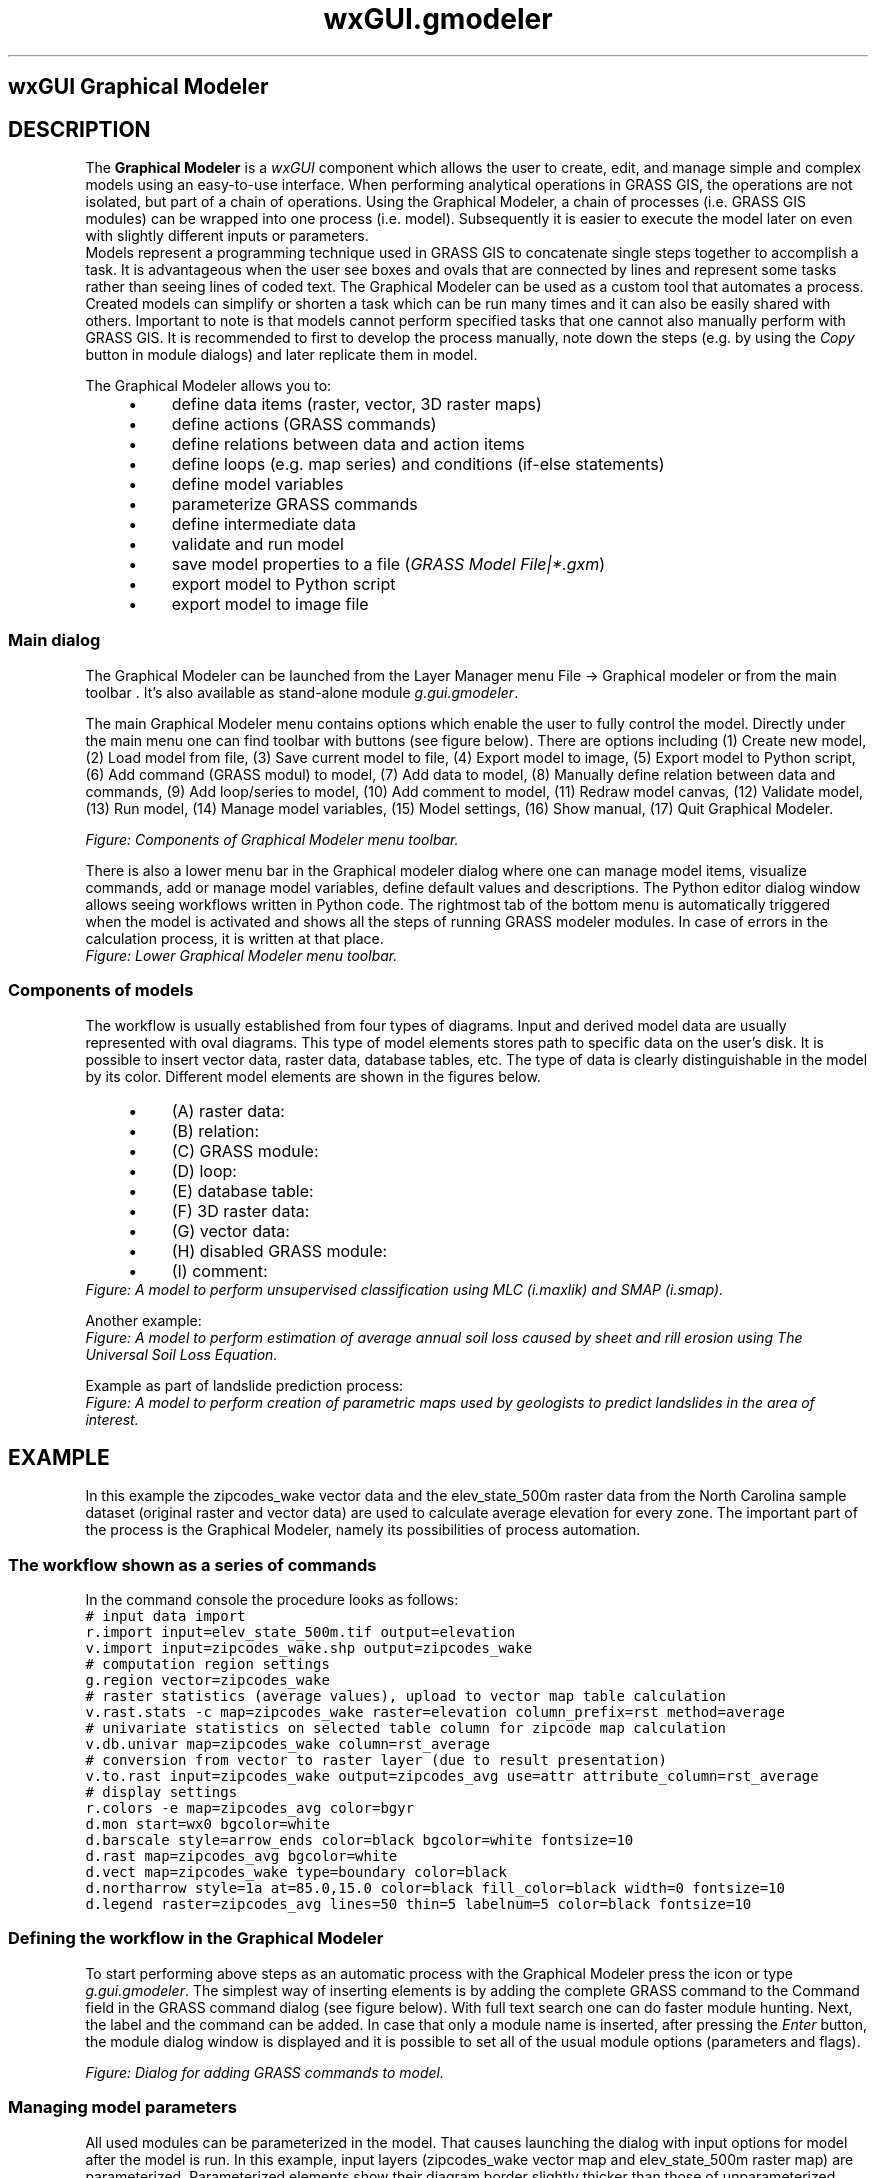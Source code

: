 .TH wxGUI.gmodeler 1 "" "GRASS 7.8.5" "GRASS GIS User's Manual"
.SH wxGUI Graphical Modeler
.SH DESCRIPTION
.PP
The \fBGraphical Modeler\fR is a \fIwxGUI\fR
component which allows the user to create, edit, and manage simple and
complex models using an easy\-to\-use interface.
When performing analytical operations in GRASS GIS, the
operations are not isolated, but part of a chain of operations. Using the
Graphical Modeler, a chain of processes (i.e. GRASS GIS modules)
can be wrapped into one process (i.e. model). Subsequently it is easier to
execute the model later on even with slightly different inputs or parameters.
.br
Models represent a programming technique used in GRASS GIS to
concatenate single steps together to accomplish a task. It is advantageous
when the user see boxes and ovals that are connected by lines and
represent some tasks rather than seeing lines of coded text. The Graphical
Modeler can be used as a custom tool that automates a process. Created
models can simplify or shorten a task which can be run many times and it can
also be easily shared with others. Important to note is that models cannot
perform specified tasks that one cannot also manually perform with GRASS
GIS. It is recommended to first to develop the process manually, note down
the steps (e.g. by using the \fICopy\fR button in module dialogs) and later
replicate them in model.
.PP
The Graphical Modeler allows you to:
.RS 4n
.IP \(bu 4n
define data items (raster, vector, 3D raster maps)
.IP \(bu 4n
define actions (GRASS commands)
.IP \(bu 4n
define relations between data and action items
.IP \(bu 4n
define loops (e.g. map series) and conditions (if\-else statements)
.IP \(bu 4n
define model variables
.IP \(bu 4n
parameterize GRASS commands
.IP \(bu 4n
define intermediate data
.IP \(bu 4n
validate and run model
.IP \(bu 4n
save model properties to a file (\fIGRASS Model File|*.gxm\fR)
.IP \(bu 4n
export model to Python script
.IP \(bu 4n
export model to image file
.RE
.SS Main dialog
The Graphical Modeler can be launched from the Layer Manager menu
File \-> Graphical modeler or from the main
toolbar . It\(cqs also
available as stand\-alone module \fIg.gui.gmodeler\fR.
.PP
The main Graphical Modeler menu contains options which enable the user
to fully control the model. Directly under the main menu one can find
toolbar with buttons (see figure below). There are options including
(1) Create new model,
(2) Load model from file,
(3) Save current model to file,
(4) Export model to image,
(5) Export model to Python script,
(6) Add command (GRASS modul) to model,
(7) Add data to model,
(8) Manually define relation between
data and commands,
(9) Add loop/series to model,
(10) Add comment to model,
(11) Redraw model canvas,
(12) Validate model,
(13) Run model,
(14) Manage model variables,
(15) Model settings,
(16) Show manual,
(17) Quit Graphical Modeler.
.PP
.br
\fIFigure: Components of Graphical Modeler menu toolbar.\fR
.PP
There is also a lower menu bar in the Graphical modeler dialog where one can
manage model items, visualize commands, add or manage model variables,
define default values and descriptions. The Python editor dialog window
allows seeing workflows written in Python code. The rightmost tab of
the bottom menu is automatically triggered when the model is activated and
shows all the steps of running GRASS modeler modules. In case of errors
in the calculation process, it is written at that place.
.br
\fIFigure: Lower Graphical Modeler menu toolbar.
\fR
.SS Components of models
The workflow is usually established from four types of diagrams. Input and
derived model data are usually represented with oval diagrams. This type of
model elements stores path to specific data on the user\(cqs disk. It is
possible to insert vector data, raster data, database tables, etc.
The type of data is clearly distinguishable in the model by its color.
Different model elements are shown in the figures below.
.RS 4n
.IP \(bu 4n
(A) raster data:
.IP \(bu 4n
(B) relation:
.IP \(bu 4n
(C) GRASS module:
.IP \(bu 4n
(D) loop:
.IP \(bu 4n
(E) database table:
.IP \(bu 4n
(F) 3D raster data:
.IP \(bu 4n
(G) vector data:
.IP \(bu 4n
(H) disabled GRASS module:
.IP \(bu 4n
(I) comment:
.RE
.br
\fIFigure: A model to perform unsupervised classification using MLC
(i.maxlik) and SMAP (i.smap).
\fR
.PP
Another example:
.br
\fIFigure: A model to perform estimation of average annual soil loss
caused by sheet and rill erosion using The Universal Soil Loss
Equation.\fR
.PP
Example as part of landslide prediction process:
.br
\fIFigure: A model to perform creation of parametric maps used by geologists
to predict landslides in the area of interest.\fR
.SH EXAMPLE
In this example the zipcodes_wake vector data and the
elev_state_500m raster data from the North Carolina
sample dataset (original raster and
vector
data) are used to calculate average elevation for every
zone. The important part of the process is the Graphical Modeler, namely its
possibilities of process automation.
.SS The workflow shown as a series of commands
In the command console the procedure looks as follows:
.br
.nf
\fC
# input data import
r.import input=elev_state_500m.tif output=elevation
v.import input=zipcodes_wake.shp output=zipcodes_wake
# computation region settings
g.region vector=zipcodes_wake
# raster statistics (average values), upload to vector map table calculation
v.rast.stats \-c map=zipcodes_wake raster=elevation column_prefix=rst method=average
# univariate statistics on selected table column for zipcode map calculation
v.db.univar map=zipcodes_wake column=rst_average
# conversion from vector to raster layer (due to result presentation)
v.to.rast input=zipcodes_wake output=zipcodes_avg use=attr attribute_column=rst_average
# display settings
r.colors \-e map=zipcodes_avg color=bgyr
d.mon start=wx0 bgcolor=white
d.barscale style=arrow_ends color=black bgcolor=white fontsize=10
d.rast map=zipcodes_avg bgcolor=white
d.vect map=zipcodes_wake type=boundary color=black
d.northarrow style=1a at=85.0,15.0 color=black fill_color=black width=0 fontsize=10
d.legend raster=zipcodes_avg lines=50 thin=5 labelnum=5 color=black fontsize=10
\fR
.fi
.SS Defining the workflow in the Graphical Modeler
To start performing above steps as an automatic process with the Graphical Modeler
press the  icon or
type \fIg.gui.gmodeler\fR. The simplest way of inserting elements
is by adding the complete GRASS command to the Command field in the GRASS command
dialog (see figure below).  With full text search one can do faster
module hunting. Next, the label and the command can be added. In case that only
a module name is inserted, after pressing the \fIEnter\fR button, the
module dialog window is displayed and it is possible to set all of the usual
module options (parameters and flags).
.PP
.br
\fIFigure: Dialog for adding GRASS commands to model.\fR
.SS Managing model parameters
All used modules can be parameterized in the model. That causes launching the
dialog with input options for model after the model is run. In this example,
input layers (zipcodes_wake vector map and elev_state_500m
raster map) are parameterized. Parameterized elements show their diagram border
slightly thicker than those of unparameterized elements.
.br
\fIFigure: Model parameter settings.\fR
.PP
The final model, the list of all model items, and the Python code window with
\fISave\fR and \fIRun\fR option are shown in the figures below.
.br
\fIFigure: A model to perform average statistics for zipcode zones.\fR
.br
.PP
.br
\fIFigure: Items with Python editor window.\fR
.PP
For convenience, this model for the Graphical Modeler is also available for download
here.
.PP
The model is run by clicking the \fIRun\fR button
\&. When all inputs are set, the results can
be displayed as shown in the next Figure:
.br
\fIFigure: Average elevation for ZIP codes using North Carolina sample dataset as
an automatic calculation performed by Graphical Modeler.\fR
.SS Managing model properties
When one wants to run model again with the same data or the same names, it is
necessary to use \-\-overwrite option. It will cause maps with identical
names to be overwritten. Instead of setting it for every
module separately it is handy to change the Model Property settings globally.
This dialog includes also metadata settings, where model name, model description
and author(s) of the model can be specified.
.br
\fIFigure: Model properties.\fR
.SS Defining variables
Another useful trick is the possibility to set variables. Their content can be used
as a substitute for other items. Value of variables can be values such as
raster or vector data, integer, float, string value or they may constitute some
region, mapset, file or direction data type.
Then it is not
necessary to set any parameters for input data. The dialog with variable settings
is automatically displayed after model is run. So, instead of model parameters
(e.g. r.import a v.import, see the Figure
\fIRun model dialog\fR above)
there are Variables.
.br
\fIFigure: Model with variable inputs.\fR
.PP
The key point is the usage of % before the substituting variable and
settings in Variables dialog. For example, in case of a model variable
raster that points to an input file path and which value is required to be
used as one of inputs for a particular model, it should be specified in the
Variables dialog with its respective name (raster), data type,
default value and description. Then it should be set in the module dialog as
input called %raster.
.br
\fIFigure: Example of raster file variable settings.\fR
.br
.br
\fIFigure: Example of raster file variable usage.\fR
.SS Saving the model file
Finally, the model settings can be stored as a GRASS GIS Model file with
*.gxm extension. The advantage is that it can be shared as a
reusable workflow that may be run also by other users with different data.
.PP
For example, this model can later be used to calculate the average precipitation
for every administrative region in Slovakia using the precip raster data from
Slovakia precipitation dataset and administration boundaries of Slovakia from
Slovak Geoportal
(only with a few clicks).
.SS Handling intermediate data
There can be some data in a model that did not exist before the process and
that it is not worth it to maintain after the process executes. They can
be described as being Intermediate by single clicking using the right
mouse button, see figure below. All such data should be deleted following
model completion. The boundary of intermediate component is dotted line.
.br
\fIFigure: Usage and definition of intermediate data in model.\fR
.SS Using the Python editor
By using the Python editor in the Graphical Modeler one can add Python code and then
run it with \fIRun\fR button or just save it as a Python script *.py.
The result is shown in the Figure below:
.br
\fIFigure: Python editor in the wxGUI Graphical Modeler.\fR
.SS Defining loops
In the example below the MODIS MOD13Q1
(NDVI) satellite data products are used in a loop. The original data are
stored as coded integer values that need to be multiplied by the
value 0.0001 to represent real \fIndvi values\fR. Moreover, GRASS GIS
provides a predefined color table called ndvi to represent \fIndvi data\fR.
In this case it is not necessary to work with every image separately.
.br
The Graphical Modeler is an appropriate tool to
process data in an effective way using loop and variables (%map for a
particular MODIS image in mapset and %ndvi for original data name suffix).
After the loop component is added to model, it is necessary to define series of maps
with required settings of map type, mapset, etc.
.br
\fIFigure: MODIS data representation in GRASS GIS after Graphical Modeler usage.\fR
.PP
When the model is supplemented by all of modules, these modules should be
ticked in the boxes of loop dialog. The final model and its results are shown below.
.br
\fIFigure: Model with loop.\fR
.PP
.br
.br
\fIFigure: MODIS data representation in GRASS GIS after Graphical Modeler usage.\fR
.PP
The steps to enter in the command console of the Graphical Modeler would be as follows:
.br
.nf
\fC
# note that the white space usage differs from the standard command line usage
# rename original image with preselected suffix
g.rename raster = %map,%map.%ndvi
# convert integer values
r.mapcalc expression = %map = %map.%ndvi * 0.0001
# set color table appropriate for nvdi data
r.colors = map = %map color = ndvi
\fR
.fi
.SH SEE ALSO
\fI
wxGUI
.br
wxGUI components
\fR
.PP
See also selected user models available from this
git repository.
.PP
See also
the wiki page
(especially various video
tutorials).
.SH AUTHORS
Martin Landa, OSGeoREL, Czech Technical University in Prague, Czech Republic
.br
Various manual improvements by Ludmila Furkevicova, Slovak University of Technology in Bratislava, Slovak Republic
.SH SOURCE CODE
.PP
Available at: wxGUI Graphical Modeler source code (history)
.PP
Main index |
GUI index |
Topics index |
Keywords index |
Graphical index |
Full index
.PP
© 2003\-2020
GRASS Development Team,
GRASS GIS 7.8.5 Reference Manual
